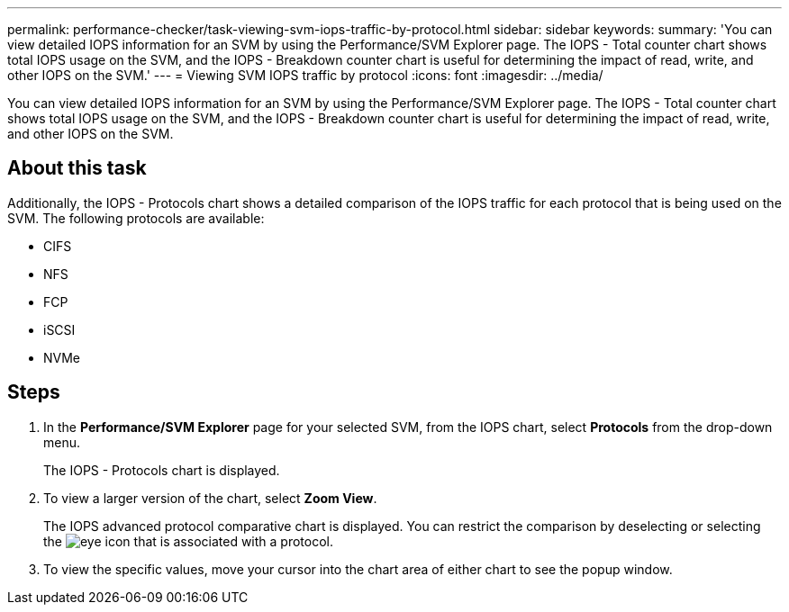 ---
permalink: performance-checker/task-viewing-svm-iops-traffic-by-protocol.html
sidebar: sidebar
keywords: 
summary: 'You can view detailed IOPS information for an SVM by using the Performance/SVM Explorer page. The IOPS - Total counter chart shows total IOPS usage on the SVM, and the IOPS - Breakdown counter chart is useful for determining the impact of read, write, and other IOPS on the SVM.'
---
= Viewing SVM IOPS traffic by protocol
:icons: font
:imagesdir: ../media/

[.lead]
You can view detailed IOPS information for an SVM by using the Performance/SVM Explorer page. The IOPS - Total counter chart shows total IOPS usage on the SVM, and the IOPS - Breakdown counter chart is useful for determining the impact of read, write, and other IOPS on the SVM.

== About this task

Additionally, the IOPS - Protocols chart shows a detailed comparison of the IOPS traffic for each protocol that is being used on the SVM. The following protocols are available:

* CIFS
* NFS
* FCP
* iSCSI
* NVMe

== Steps

. In the *Performance/SVM Explorer* page for your selected SVM, from the IOPS chart, select *Protocols* from the drop-down menu.
+
The IOPS - Protocols chart is displayed.

. To view a larger version of the chart, select *Zoom View*.
+
The IOPS advanced protocol comparative chart is displayed. You can restrict the comparison by deselecting or selecting the image:../media/eye-icon.gif[] that is associated with a protocol.

. To view the specific values, move your cursor into the chart area of either chart to see the popup window.
